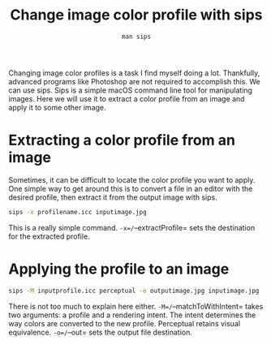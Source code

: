 #+title: Change image color profile with sips

#+author: =man sips=
Changing image color profiles is a task I find myself doing a lot.
Thankfully, advanced programs like Photoshop are not required to
accomplish this. We can use sips. Sips is a simple macOS command line
tool for manipulating images. Here we will use it to extract a color
profile from an image and apply it to some other image.

* Extracting a color profile from an image
:PROPERTIES:
:CUSTOM_ID: extracting-a-color-profile-from-an-image
:END:
Sometimes, it can be difficult to locate the color profile you want to
apply. One simple way to get around this is to convert a file in an
editor with the desired profile, then extract it from the output image
with sips.

#+begin_src sh
sips -x profilename.icc inputimage.jpg
#+end_src

This is a really simple command. =-x=/=--extractProfile= sets the
destination for the extracted profile.

* Applying the profile to an image
:PROPERTIES:
:CUSTOM_ID: applying-the-profile-to-an-image
:END:
#+begin_src sh
sips -M inputprofile.icc perceptual -o outputimage.jpg inputimage.jpg
#+end_src

There is not too much to explain here either. =-M=/=--matchToWithIntent=
takes two arguments: a profile and a rendering intent. The intent
determines the way colors are converted to the new profile. Perceptual
retains visual equivalence. =-o=/=--out= sets the output file
destination.

